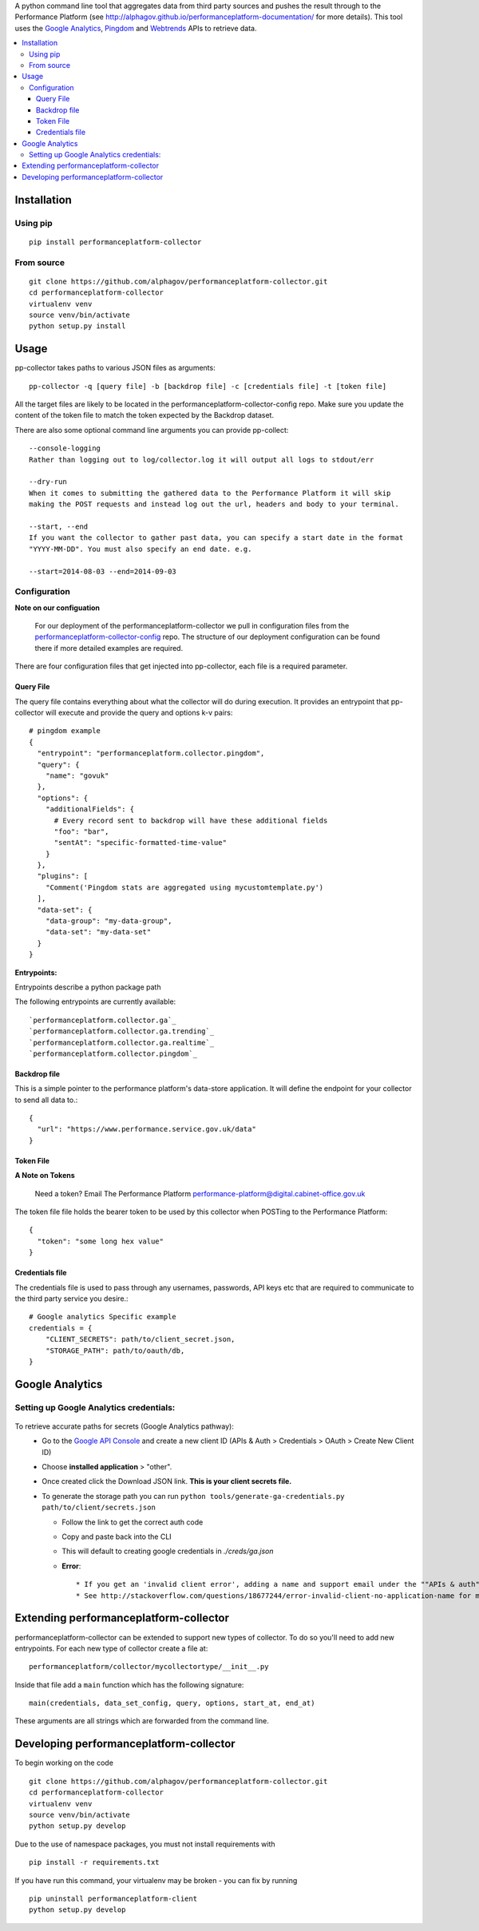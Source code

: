 .. _Google Analytics: http://www.google.com/analytics/
.. _Pingdom: https://www.pingdom.com/
.. _Webtrends: http://webtrends.com/

A python command line tool that aggregates data from third party sources and pushes
the result through to the Performance Platform (see http://alphagov.github.io/performanceplatform-documentation/
for more details). This tool uses the `Google Analytics`_, `Pingdom`_ and `Webtrends`_ APIs to retrieve data.

.. image:: https://travis-ci.org/alphagov/performanceplatform-collector.svg?branch=master
   :target: https://travis-ci.org/alphagov/performanceplatform-collector

.. image:: https://landscape.io/github/alphagov/performanceplatform-collector/master/landscape.png
   :target: https://landscape.io/github/alphagov/performanceplatform-collector/master
   :alt: Code Health

.. contents:: :local:


Installation
============

Using pip
---------

::

  pip install performanceplatform-collector

From source
-----------

::

  git clone https://github.com/alphagov/performanceplatform-collector.git
  cd performanceplatform-collector
  virtualenv venv
  source venv/bin/activate
  python setup.py install

Usage
=====

pp-collector takes paths to various JSON files as arguments::

  pp-collector -q [query file] -b [backdrop file] -c [credentials file] -t [token file]

All the target files are likely to be located in the performanceplatform-collector-config
repo. Make sure you update the content of the token file to match the token expected
by the Backdrop dataset.

There are also some optional command line arguments you can provide pp-collect::

    --console-logging
    Rather than logging out to log/collector.log it will output all logs to stdout/err

    --dry-run
    When it comes to submitting the gathered data to the Performance Platform it will skip
    making the POST requests and instead log out the url, headers and body to your terminal.

    --start, --end
    If you want the collector to gather past data, you can specify a start date in the format
    "YYYY-MM-DD". You must also specify an end date. e.g.

    --start=2014-08-03 --end=2014-09-03

Configuration
-------------

**Note on our configuation**

    For our deployment of the performanceplatform-collector we pull in configuration files from the performanceplatform-collector-config_ repo.
    The structure of our deployment configuration can be found there if more detailed examples are required.

.. _performanceplatform-collector-config: https://github.com/alphagov/performanceplatform-collector-config

There are four configuration files that get injected into pp-collector, each file is a required parameter.

Query File
~~~~~~~~~~
The query file contains everything about what the collector will do during execution. It provides an entrypoint that pp-collector will execute and provide the query and options k-v pairs::

  # pingdom example
  {
    "entrypoint": "performanceplatform.collector.pingdom",
    "query": {
      "name": "govuk"
    },
    "options": {
      "additionalFields": {
        # Every record sent to backdrop will have these additional fields
        "foo": "bar",
        "sentAt": "specific-formatted-time-value"
      }
    },
    "plugins": [
      "Comment('Pingdom stats are aggregated using mycustomtemplate.py')
    ],
    "data-set": {
      "data-group": "my-data-group",
      "data-set": "my-data-set"
    }
  }

**Entrypoints:**

Entrypoints describe a python package path

The following entrypoints are currently available::

`performanceplatform.collector.ga`_
`performanceplatform.collector.ga.trending`_
`performanceplatform.collector.ga.realtime`_
`performanceplatform.collector.pingdom`_

 .. _performanceplatform.collector.ga: https://github.com/alphagov/performanceplatform-collector/tree/master/performanceplatform/collector/ga
 .. _performanceplatform.collector.ga.trending: https://github.com/alphagov/performanceplatform-collector/tree/master/performanceplatform/collector/ga/trending.py
 .. _performanceplatform.collector.ga.realtime: https://github.com/alphagov/performanceplatform-collector/tree/master/performanceplatform/collector/ga/realtime.py
 .. _performanceplatform.collector.pingdom: https://github.com/alphagov/performanceplatform-collector/tree/master/performanceplatform/collector/pingdom

Backdrop file
~~~~~~~~~~~~~

This is a simple pointer to the performance platform's data-store application. It will define the endpoint for your collector to send all data to.::

  {
    "url": "https://www.performance.service.gov.uk/data"
  }


Token File
~~~~~~~~~~


**A Note on Tokens**

  Need a token? Email The Performance Platform performance-platform@digital.cabinet-office.gov.uk

The token file file holds the bearer token to be used by this collector when POSTing to the Performance Platform::

  {
    "token": "some long hex value"
  }

Credentials file
~~~~~~~~~~~~~~~~
The credentials file is used to pass through any usernames, passwords, API keys etc that are required to communicate to the third party service you desire.::

  # Google analytics Specific example
  credentials = {
      "CLIENT_SECRETS": path/to/client_secret.json,
      "STORAGE_PATH": path/to/oauth/db,
  }

Google Analytics
================

Setting up Google Analytics credentials:
----------------------------------------

  .. image:: http://cl.ly/image/2W0M191L3L1O/Screen%20Shot%202014-06-10%20at%2011.11.21.png

To retrieve accurate paths for secrets (Google Analytics pathway):
  - Go to the `Google API Console <https://code.google.com/apis/console>`_ and create a new client ID (APIs & Auth > Credentials > OAuth > Create New Client ID)
  - Choose **installed application** > "other".
  - Once created click the Download JSON link. **This is your client secrets file.**
  - To generate the storage path you can run ``python tools/generate-ga-credentials.py path/to/client/secrets.json``

    + Follow the link to get the correct auth code
    + Copy and paste back into the CLI
    + This will default to creating google credentials in `./creds/ga.json`
    + **Error**::

      * If you get an 'invalid client error', adding a name and support email under the ""APIs & auth" -> "Consent screen" Should fix this.
      * See http://stackoverflow.com/questions/18677244/error-invalid-client-no-application-name for more.



Extending performanceplatform-collector
=======================================

performanceplatform-collector can be extended to support new types of
collector. To do so you'll need to add new entrypoints. For each new type of
collector create a file at::

    performanceplatform/collector/mycollectortype/__init__.py

Inside that file add a ``main`` function which has the following signature::

    main(credentials, data_set_config, query, options, start_at, end_at)

These arguments are all strings which are forwarded from the command line.

Developing performanceplatform-collector
========================================

To begin working on the code

::

  git clone https://github.com/alphagov/performanceplatform-collector.git
  cd performanceplatform-collector
  virtualenv venv
  source venv/bin/activate
  python setup.py develop

Due to the use of namespace packages, you must not install requirements with

::

  pip install -r requirements.txt

If you have run this command, your virtualenv may be broken - you can fix by
running

::

  pip uninstall performanceplatform-client
  python setup.py develop

